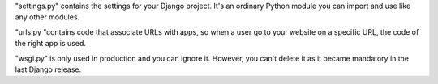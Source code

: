 "settings.py" contains the settings for your Django project. It's an ordinary Python module you can import and use like any other modules.

"urls.py "contains code that associate URLs with apps, so when a user go to your website on a specific URL, the code of the right app is used.

"wsgi.py" is only used in production and you can ignore it. However, you can't delete it as it became mandatory in the last Django release.
